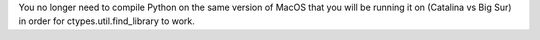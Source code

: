 You no longer need to compile Python on the same version of MacOS that you will be running it on (Catalina vs Big Sur) in order for ctypes.util.find_library to work.